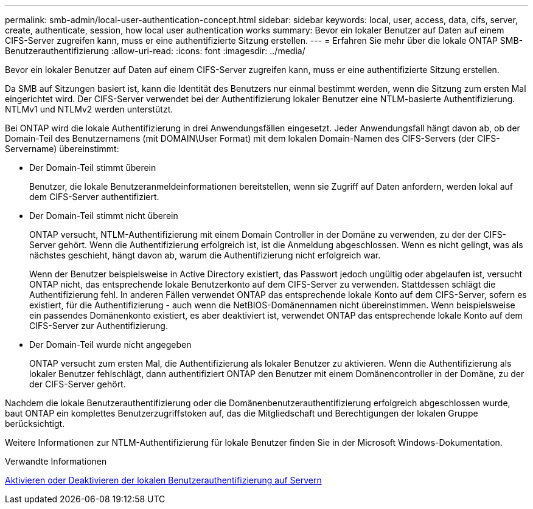 ---
permalink: smb-admin/local-user-authentication-concept.html 
sidebar: sidebar 
keywords: local, user, access, data, cifs, server, create, authenticate, session, how local user authentication works 
summary: Bevor ein lokaler Benutzer auf Daten auf einem CIFS-Server zugreifen kann, muss er eine authentifizierte Sitzung erstellen. 
---
= Erfahren Sie mehr über die lokale ONTAP SMB-Benutzerauthentifizierung
:allow-uri-read: 
:icons: font
:imagesdir: ../media/


[role="lead"]
Bevor ein lokaler Benutzer auf Daten auf einem CIFS-Server zugreifen kann, muss er eine authentifizierte Sitzung erstellen.

Da SMB auf Sitzungen basiert ist, kann die Identität des Benutzers nur einmal bestimmt werden, wenn die Sitzung zum ersten Mal eingerichtet wird. Der CIFS-Server verwendet bei der Authentifizierung lokaler Benutzer eine NTLM-basierte Authentifizierung. NTLMv1 und NTLMv2 werden unterstützt.

Bei ONTAP wird die lokale Authentifizierung in drei Anwendungsfällen eingesetzt. Jeder Anwendungsfall hängt davon ab, ob der Domain-Teil des Benutzernamens (mit DOMAIN\User Format) mit dem lokalen Domain-Namen des CIFS-Servers (der CIFS-Servername) übereinstimmt:

* Der Domain-Teil stimmt überein
+
Benutzer, die lokale Benutzeranmeldeinformationen bereitstellen, wenn sie Zugriff auf Daten anfordern, werden lokal auf dem CIFS-Server authentifiziert.

* Der Domain-Teil stimmt nicht überein
+
ONTAP versucht, NTLM-Authentifizierung mit einem Domain Controller in der Domäne zu verwenden, zu der der CIFS-Server gehört. Wenn die Authentifizierung erfolgreich ist, ist die Anmeldung abgeschlossen. Wenn es nicht gelingt, was als nächstes geschieht, hängt davon ab, warum die Authentifizierung nicht erfolgreich war.

+
Wenn der Benutzer beispielsweise in Active Directory existiert, das Passwort jedoch ungültig oder abgelaufen ist, versucht ONTAP nicht, das entsprechende lokale Benutzerkonto auf dem CIFS-Server zu verwenden. Stattdessen schlägt die Authentifizierung fehl. In anderen Fällen verwendet ONTAP das entsprechende lokale Konto auf dem CIFS-Server, sofern es existiert, für die Authentifizierung - auch wenn die NetBIOS-Domänennamen nicht übereinstimmen. Wenn beispielsweise ein passendes Domänenkonto existiert, es aber deaktiviert ist, verwendet ONTAP das entsprechende lokale Konto auf dem CIFS-Server zur Authentifizierung.

* Der Domain-Teil wurde nicht angegeben
+
ONTAP versucht zum ersten Mal, die Authentifizierung als lokaler Benutzer zu aktivieren. Wenn die Authentifizierung als lokaler Benutzer fehlschlägt, dann authentifiziert ONTAP den Benutzer mit einem Domänencontroller in der Domäne, zu der der CIFS-Server gehört.



Nachdem die lokale Benutzerauthentifizierung oder die Domänenbenutzerauthentifizierung erfolgreich abgeschlossen wurde, baut ONTAP ein komplettes Benutzerzugriffstoken auf, das die Mitgliedschaft und Berechtigungen der lokalen Gruppe berücksichtigt.

Weitere Informationen zur NTLM-Authentifizierung für lokale Benutzer finden Sie in der Microsoft Windows-Dokumentation.

.Verwandte Informationen
xref:enable-disable-local-user-authentication-task.adoc[Aktivieren oder Deaktivieren der lokalen Benutzerauthentifizierung auf Servern]
